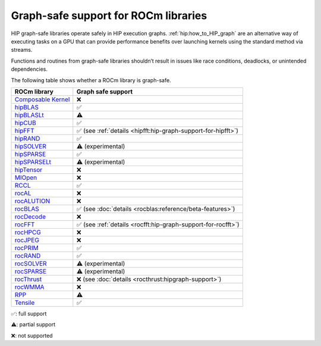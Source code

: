 .. meta::
    :description: This page lists supported graph safe ROCm libraries.
    :keywords: AMD, ROCm, HIP, hipGRAPH

********************************************************************************
Graph-safe support for ROCm libraries
********************************************************************************

HIP graph-safe libraries operate safely in HIP execution graphs.
:ref:`hip:how_to_HIP_graph` are an alternative way of executing tasks on a GPU
that can provide performance benefits over launching kernels using the standard
method via streams.

Functions and routines from graph-safe libraries shouldn’t result in issues like
race conditions, deadlocks, or unintended dependencies.

The following table shows whether a ROCm library is graph-safe.

.. list-table::
    :header-rows: 1

    *
      - ROCm library
      - Graph safe support
    * 
      - `Composable Kernel <https://github.com/ROCm/composable_kernel>`_
      - ❌
    * 
      - `hipBLAS <https://github.com/ROCm/hipBLAS>`_
      - ✅
    * 
      - `hipBLASLt <https://github.com/ROCm/hipBLASLt>`_
      - ⚠️
    * 
      - `hipCUB <https://github.com/ROCm/hipCUB>`_
      - ✅
    * 
      - `hipFFT <https://github.com/ROCm/hipFFT>`_
      - ✅ (see :ref:`details <hipfft:hip-graph-support-for-hipfft>`)
    * 
      - `hipRAND <https://github.com/ROCm/hipRAND>`_
      - ✅
    * 
      - `hipSOLVER <https://github.com/ROCm/hipSOLVER>`_
      - ⚠️ (experimental)
    * 
      - `hipSPARSE <https://github.com/ROCm/hipSPARSE>`_
      - ✅
    * 
      - `hipSPARSELt <https://github.com/ROCm/hipSPARSELt>`_
      - ⚠️ (experimental)
    * 
      - `hipTensor <https://github.com/ROCm/hipTensor>`_
      - ❌
    * 
      - `MIOpen <https://github.com/ROCm/MIOpen>`_
      - ❌
    * 
      - `RCCL <https://github.com/ROCm/rccl>`_
      - ✅
    * 
      - `rocAL <https://github.com/ROCm/rocAL>`_
      - ❌
    * 
      - `rocALUTION <https://github.com/ROCm/rocALUTION>`_
      - ❌
    * 
      - `rocBLAS <https://github.com/ROCm/rocBLAS>`_
      - ✅ (see :doc:`details <rocblas:reference/beta-features>`)
    * 
      - `rocDecode <https://github.com/ROCm/rocDecode>`_
      - ❌
    * 
      - `rocFFT <https://github.com/ROCm/rocFFT>`_
      - ✅ (see :ref:`details <rocfft:hip-graph-support-for-rocfft>`)
    * 
      - `rocHPCG <https://github.com/ROCm/rocHPCG>`_
      - ❌
    * 
      - `rocJPEG <https://github.com/ROCm/rocJPEG>`_
      - ❌
    * 
      - `rocPRIM <https://github.com/ROCm/rocPRIM>`_
      - ✅
    * 
      - `rocRAND <https://github.com/ROCm/rocRAND>`_
      - ✅
    * 
      - `rocSOLVER <https://github.com/ROCm/rocSOLVER>`_
      - ⚠️ (experimental)
    * 
      - `rocSPARSE <https://github.com/ROCm/rocSPARSE>`_
      - ⚠️ (experimental)
    * 
      - `rocThrust <https://github.com/ROCm/rocThrust>`_
      - ❌ (see :doc:`details <rocthrust:hipgraph-support>`)
    * 
      - `rocWMMA <https://github.com/ROCm/rocWMMA>`_
      - ❌
    * 
      - `RPP <https://github.com/ROCm/rpp>`_
      - ⚠️
    * 
      - `Tensile <https://github.com/ROCm/Tensile>`_
      - ✅

✅: full support

⚠️: partial support

❌: not supported
